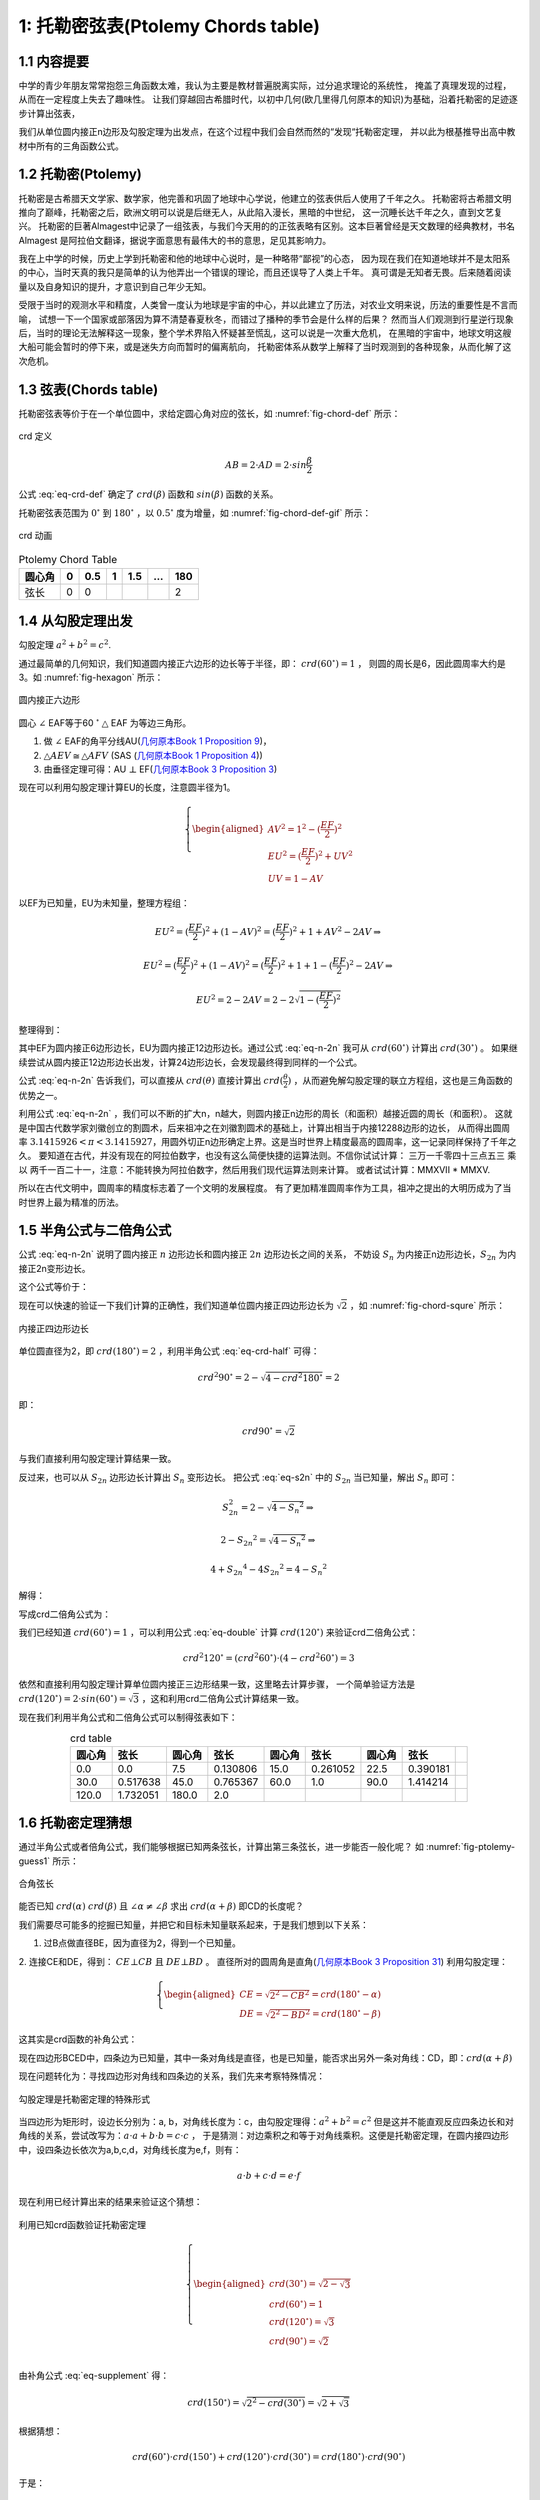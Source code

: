 1: 托勒密弦表(Ptolemy Chords table)
====================================================

1.1 内容提要
----------------------------------------------------
中学的青少年朋友常常抱怨三角函数太难，我认为主要是教材普遍脱离实际，过分追求理论的系统性，
掩盖了真理发现的过程，从而在一定程度上失去了趣味性。
让我们穿越回古希腊时代，以初中几何(欧几里得几何原本的知识)为基础，沿着托勒密的足迹逐步计算出弦表，

我们从单位圆内接正n边形及勾股定理为出发点，在这个过程中我们会自然而然的“发现“托勒密定理，
并以此为根基推导出高中教材中所有的三角函数公式。

1.2 托勒密(Ptolemy)
----------------------------------------------------
托勒密是古希腊天文学家、数学家，他完善和巩固了地球中心学说，他建立的弦表供后人使用了千年之久。
托勒密将古希腊文明推向了巅峰，托勒密之后，欧洲文明可以说是后继无人，从此陷入漫长，黑暗的中世纪，
这一沉睡长达千年之久，直到文艺复兴。
托勒密的巨著Almagest中记录了一组弦表，与我们今天用的的正弦表略有区别。这本巨著曾经是天文数理的经典教材，书名Almagest
是阿拉伯文翻译，据说字面意思有最伟大的书的意思，足见其影响力。

我在上中学的时候，历史上学到托勒密和他的地球中心说时，是一种略带“鄙视”的心态，
因为现在我们在知道地球并不是太阳系的中心，当时天真的我只是简单的认为他弄出一个错误的理论，而且还误导了人类上千年。
真可谓是无知者无畏。后来随着阅读量以及自身知识的提升，才意识到自己年少无知。

受限于当时的观测水平和精度，人类曾一度认为地球是宇宙的中心，并以此建立了历法，对农业文明来说，历法的重要性是不言而喻，
试想一下一个国家或部落因为算不清楚春夏秋冬，而错过了播种的季节会是什么样的后果？
然而当人们观测到行星逆行现象后，当时的理论无法解释这一现象，整个学术界陷入怀疑甚至慌乱，这可以说是一次重大危机，
在黑暗的宇宙中，地球文明这艘大船可能会暂时的停下来，或是迷失方向而暂时的偏离航向，
托勒密体系从数学上解释了当时观测到的各种现象，从而化解了这次危机。

1.3 弦表(Chords table)
----------------------------------------------------
托勒密弦表等价于在一个单位圆中，求给定圆心角对应的弦长，如 :numref:`fig-chord-def` 所示：


.. figure:: ./images/chord.png
   :align: center
   :width: 200
   :name: fig-chord-def

   crd 定义

.. math::

   AB = 2 \cdot  AD = 2 \cdot  sin \frac{ \beta }{2}

公式 :eq:`eq-crd-def` 确定了 :math:`crd(\beta)` 函数和 :math:`sin(\beta)`  函数的关系。

.. math::
   :label: eq-crd-def 

   crd (\beta) = 2 sin (\frac{ \beta }{2})

托勒密弦表范围为 :math:`0^\circ` 到 :math:`180^\circ` ，以 :math:`0.5^\circ` 度为增量，如 :numref:`fig-chord-def-gif` 所示：

.. figure:: ./images/chord.gif
   :align: center
   :width: 300
   :name: fig-chord-def-gif

   crd 动画


.. table:: Ptolemy Chord Table
   :name: tb-chord-1 

   +---------+-----+--------+----+-----+-----+-----+
   | 圆心角  | 0   |  0.5   | 1  | 1.5 | ... | 180 |
   +=========+=====+========+====+=====+=====+=====+
   | 弦长    | 0   | 0      | .. | ..  | ..  |  2  |
   +---------+-----+--------+----+-----+-----+-----+


1.4 从勾股定理出发
----------------------------------------------------
勾股定理 :math:`a^2 + b^2 = c^2`.

通过最简单的几何知识，我们知道圆内接正六边形的边长等于半径，即： :math:`crd(60^\circ) = 1` ，
则圆的周长是6，因此圆周率大约是3。如 :numref:`fig-hexagon` 所示：

.. figure:: ./images/hexagon.png
   :align: center
   :width: 200
   :name: fig-hexagon

   圆内接正六边形

圆心 :math:`\angle` EAF等于60 :math:`^\circ` :math:`\triangle` EAF 为等边三角形。

1. 做 :math:`\angle` EAF的角平分线AU(`几何原本Book 1 Proposition 9 <https://mathcs.clarku.edu/~djoyce/elements/bookI/propI9.html>`_)，

2. :math:`\triangle AEV \cong \triangle AFV` (SAS (`几何原本Book 1 Proposition 4 <https://mathcs.clarku.edu/~djoyce/elements/bookI/propI4.html>`_))

3. 由垂径定理可得：AU :math:`\bot` EF(`几何原本Book 3 Proposition 3 <https://mathcs.clarku.edu/~djoyce/elements/bookIII/propIII3.html>`_)

现在可以利用勾股定理计算EU的长度，注意圆半径为1。

.. math::
   \left\{
   \begin{aligned}
   AV^2 = 1^2 - (\frac{EF}{2})^2 \\
   EU^2 = (\frac{EF}{2})^2 + UV^2 \\
   UV = 1 - AV
   \end{aligned}
   \right.

以EF为已知量，EU为未知量，整理方程组：

.. math::

   EU^2 = (\frac{EF}{2})^2 + (1-AV)^2 = (\frac{EF}{2})^2 + 1 + AV^2 - 2AV \Rightarrow 

   EU^2 = (\frac{EF}{2})^2 + (1-AV)^2 = (\frac{EF}{2})^2 + 1 + 1 - (\frac{EF}{2})^2 - 2AV \Rightarrow 

   EU^2 = 2 - 2AV = 2 - 2 \sqrt{1-(\frac{EF}{2})^2}

整理得到：

.. math::
   :label: eq-n-2n

   EU^2 = 2 - 2AV = 2 - \sqrt{4-EF^2}

其中EF为圆内接正6边形边长，EU为圆内接正12边形边长。通过公式 :eq:`eq-n-2n` 
我可从 :math:`crd(60^\circ)` 计算出 :math:`crd(30^\circ)` 。
如果继续尝试从圆内接正12边形边长出发，计算24边形边长，会发现最终得到同样的一个公式。

公式 :eq:`eq-n-2n` 告诉我们，可以直接从 :math:`crd(\theta)` 
直接计算出 :math:`crd(\frac{\theta}{2})` ，从而避免解勾股定理的联立方程组，这也是三角函数的优势之一。

利用公式 :eq:`eq-n-2n` ，我们可以不断的扩大n，n越大，则圆内接正n边形的周长（和面积）越接近圆的周长（和面积）。
这就是中国古代数学家刘徽创立的割圆术，后来祖冲之在刘徽割圆术的基础上，计算出相当于内接12288边形的边长，
从而得出圆周率 :math:`3.1415926 < \pi < 3.1415927`，用圆外切正n边形确定上界。这是当时世界上精度最高的圆周率，这一记录同样保持了千年之久。
要知道在古代，并没有现在的阿拉伯数字，也没有这么简便快捷的运算法则。不信你试试计算：
三万一千零四十三点五三 乘以 两千一百二十一，注意：不能转换为阿拉伯数字，然后用我们现代运算法则来计算。
或者试试计算：MMXVII * MMXV.

所以在古代文明中，圆周率的精度标志着了一个文明的发展程度。
有了更加精准圆周率作为工具，祖冲之提出的大明历成为了当时世界上最为精准的历法。


1.5 半角公式与二倍角公式
----------------------------------------------------
公式 :eq:`eq-n-2n` 说明了圆内接正 :math:`n` 边形边长和圆内接正 :math:`2n` 边形边长之间的关系，
不妨设 
:math:`S_n`
为内接正n边形边长，:math:`S_{2n}` 为内接正2n变形边长。

.. math::
   :label: eq-s2n

   S_{2n}^2 = 2 - \sqrt{4-{S_n}^2}


这个公式等价于：


.. math::
   :label: eq-crd-half

   crd^2 (\frac{\theta}{2}) = 2 - \sqrt{4-crd^2 \theta}

现在可以快速的验证一下我们计算的正确性，我们知道单位圆内接正四边形边长为 :math:`\sqrt{2}` ，如 :numref:`fig-chord-squre` 所示：

.. figure:: ./images/squre.png
   :align: center
   :width: 200
   :name: fig-chord-squre

   内接正四边形边长

单位圆直径为2，即 :math:`crd(180^\circ)=2` ，利用半角公式 :eq:`eq-crd-half` 可得：

.. math::

   crd^2 {90^\circ} = 2 - \sqrt{4-crd^2 180^\circ} = 2

即：

.. math::

   crd {90^\circ} = \sqrt{2}

与我们直接利用勾股定理计算结果一致。


反过来，也可以从 :math:`S_{2n}` 边形边长计算出 :math:`S_n` 变形边长。
把公式 :eq:`eq-s2n` 中的 :math:`S_{2n}` 当已知量，解出  :math:`S_n` 即可：


.. math::
   S_{2n}^2 = 2 - \sqrt{4-{S_n}^2} \Rightarrow 
   
   2 - {S_{2n}}^2  = \sqrt{4-{S_n}^2} \Rightarrow 

   4 + {S_{2n}}^4 - 4 {S_{2n}}^2 = 4 - {S_n}^2


解得：

.. math::
   :label: eq-s2n-n

   {S_n}^2 = {S_{2n}}^2 \cdot (4 - {S_{2n}}^2)

写成crd二倍角公式为：

.. math::
   :label: eq-double

   crd^2 2 \theta  = crd^2 \theta \cdot (4 - crd^2 \theta)

我们已经知道 :math:`crd(60^\circ) = 1` ，可以利用公式 :eq:`eq-double` 计算 :math:`crd(120^\circ)` 来验证crd二倍角公式：

.. math::

   crd^2 120^\circ = (crd^2 60^\circ) \cdot (4 - crd^2 60^\circ) = 3

依然和直接利用勾股定理计算单位圆内接正三边形结果一致，这里略去计算步骤，
一个简单验证方法是 :math:`crd(120^\circ) = 2 \cdot sin(60^\circ) = \sqrt{3}` ，这和利用crd二倍角公式计算结果一致。

   
现在我们利用半角公式和二倍角公式可以制得弦表如下：

.. csv-table:: crd table
   :name: tb-chord-2
   :header: "圆心角", "弦长", "圆心角", "弦长", "圆心角", "弦长", "圆心角", "弦长" 
   :align: center

   0.0, 0.0, 7.5, 0.130806, 15.0, 0.261052, 22.5, 0.390181,
   30.0, 0.517638, 45.0, 0.765367, 60.0, 1.0, 90.0, 1.414214,
   120.0, 1.732051, 180.0, 2.0,

1.6 托勒密定理猜想
----------------------------------------------------
通过半角公式或者倍角公式，我们能够根据已知两条弦长，计算出第三条弦长，进一步能否一般化呢？
如 :numref:`fig-ptolemy-guess1` 所示：

.. figure:: ./images/ptolemy_thereom1.png
   :align: center
   :width: 200
   :name: fig-ptolemy-guess1

   合角弦长

能否已知 :math:`crd(\alpha)` :math:`crd(\beta)` 且
:math:`\angle \alpha \neq \angle \beta` 求出 :math:`crd(\alpha+\beta)` 即CD的长度呢？

我们需要尽可能多的挖掘已知量，并把它和目标未知量联系起来，于是我们想到以下关系：

1. 过B点做直径BE，因为直径为2，得到一个已知量。

2. 连接CE和DE，得到：  :math:`CE \bot CB`  且 :math:`DE \bot BD` 。
直径所对的圆周角是直角(`几何原本Book 3 Proposition 31 <https://mathcs.clarku.edu/~djoyce/elements/bookIII/propIII31.html>`_)
利用勾股定理：

.. math::
   \left\{
   \begin{aligned}
   CE=\sqrt{2^2 - CB^2} = crd(180^\circ - \alpha) \\
   DE=\sqrt{2^2 - BD^2} = crd(180^\circ - \beta)
   \end{aligned}
   \right.

这其实是crd函数的补角公式：

.. math::
   :label: eq-supplement

   crd(180^\circ - \theta) = \sqrt{2^2 - crd(\theta)}

现在四边形BCED中，四条边为已知量，其中一条对角线是直径，也是已知量，能否求出另外一条对角线：CD，即：:math:`crd(\alpha + \beta)`

现在问题转化为：寻找四边形对角线和四条边的关系，我们先来考察特殊情况：

.. figure:: ./images/ptolemy_thereom2.png
   :align: center
   :width: 200
   :name: fig-ptolemy-guess2

   勾股定理是托勒密定理的特殊形式

当四边形为矩形时，设边长分别为：a, b，对角线长度为：c，由勾股定理得：:math:`a^2 + b^2 = c^2` 
但是这并不能直观反应四条边长和对角线的关系，尝试改写为：:math:`a \cdot a + b \cdot b = c \cdot c` ， 
于是猜测：对边乘积之和等于对角线乘积。这便是托勒密定理，在圆内接四边形中，设四条边长依次为a,b,c,d，对角线长度为e,f，则有：

.. math::
   a \cdot b + c \cdot d = e \cdot f


.. figure:: ./images/ptolemy_thereom1.gif
   :align: center

现在利用已经计算出来的结果来验证这个猜想：

.. figure:: ./images/ptolemy_thereom3.png
   :align: center
   :width: 200
   :name: fig-ptolemy-guess3

   利用已知crd函数验证托勒密定理

.. math::
   \left\{
   \begin{aligned}
   crd(30^\circ) = \sqrt{2-\sqrt 3} \\
   crd(60^\circ) = 1 \\
   crd(120^\circ) = \sqrt 3 \\
   crd(90^\circ) = \sqrt 2 \\
   \end{aligned}
   \right.

由补角公式 :eq:`eq-supplement` 得：

.. math::
   crd(150^\circ) = \sqrt{2^2 - crd(30^\circ)} = \sqrt{2+\sqrt 3}

根据猜想：

.. math::
   crd(60^\circ) \cdot crd(150^\circ) + crd(120^\circ) \cdot crd(30^\circ) = crd(180^\circ) \cdot crd(90^\circ)

于是：

.. math::
   \sqrt{2+\sqrt{3}} \cdot 1 + \sqrt{2-\sqrt 3} \cdot \sqrt{3} = 2 \cdot \sqrt{2}

在根式化简过程中如果遇到共轭根式和或差，常用的一个技巧是：先算平方，化简后再开方。现在两边同时平方，得：

.. math::
   2+\sqrt{3} + 3 \cdot (2-\sqrt{3}) + 2 \cdot \sqrt{2+\sqrt{3}} \cdot \sqrt{3} \cdot \sqrt{2-\sqrt{3}} = 8  \Rightarrow  \\
   2 + \sqrt{3} + 6 - 3 \cdot \sqrt{3} + 2 \cdot \sqrt{3} = 8 \Rightarrow 
   8 = 8

现在我们进一步验证了这个猜想。那么对圆内任意四边形，托勒密定理由该如何证明呢？你能试试吗？

1.7 古希腊几何四则运算
----------------------------------------------------
古希腊几何上的量并不用具体的数字表示，例如我们现在讲的5cm，8km这样。
对任意给定线段进行加减乘除是按照尺规作图的方式进行的：

1. 加法和减法，把两条线段一端固定在一起作为圆心，用其中一条线段为半径，画一个圆，总长度为和，在相反方向得到差。
另外线段乘以整数倍，也是通过不断的画圆，通过叠加得到总线段，如： :numref:`fig-segment-add`

.. figure:: ./images/segmentAddSub.png
   :align: center
   :width: 200
   :name: fig-segment-add

   线段加减

2. 线段乘除，有时按照面积进行，例如线段 :math:`A \cdot B` 则做一个以A长，B为宽做矩形，除法把面积转化为线段。
但是有时候被比较的对象不一定是面积，比如把两条线段相乘再和另外的线段比较。这种情况下则利用相似图形对应边成比例来进行。
例如: 在 :numref:`fig-segment-mul` 中求 :math:`EF \cdot EH`

.. figure:: ./images/segmentMul.png
   :align: center
   :width: 200
   :name: fig-segment-mul

   线段乘除

在EF上任取一点I，连接HI，然后做  :math:`FK \parallel HI`，则：:math:`\triangle EIH \sim \triangle EFK` 有：

.. math::
   \frac{EH}{EK} = \frac{EI}{EF}

以EI为单位线段，相当于我们现在的长度单位，EK为EF和EH的乘积。

.. math::
   EF*EH = EK

除法是乘法的反向操作，即这个例子中，如果EK是已知量，EF为未知量，则 :math:`\frac{EK}{EH} = EF`

总之线段乘除关键是构造相似三角形，或者构造面积。现在你能证明托勒密定理了吗？


1.8 托勒密定理证明
----------------------------------------------------
现在我们要通过相似三角形来做线段乘法，有两个角相等的三角形相似，
因为内角和为 :math:`180^\circ` 只要有两个角相等，第三个角就相等了。
现在来考察圆内接四边形中，所有的三角形:

.. figure:: ./images/quadrilateral1.png
   :align: center
   :width: 200
   :name: fig-quadrilateral1

   圆内任意内接四边形

1. :math:`\triangle CED \sim \triangle BEA` , 
同一条弦对的圆周角相等(`几何原本Book 3 Proposition 21 <https://mathcs.clarku.edu/~djoyce/elements/bookIII/propIII21.html>`_))。
于是：

.. math::
   \frac{CD}{BA} = \frac{CE}{BE} = \frac{ED}{EA}

这一组相似三角形得到的是对边相除，:math:`\frac{CD}{AB}` ，我们并不关心。
同理， :math:`\triangle CEB \sim \triangle DEA` 也不是我们关心的。


2. 剩下的组合中，任选两个三角形，他们至少有一条公共边。如 :numref:`fig-quadrilateral1` 所示：
图中 AB是 :math:`\triangle ABC` 和 :math:`\triangle ABD` 的公共边。且 :math:`\angle BCA = \angle BDA`
同一条弦对的圆周角相等(`几何原本Book 3 Proposition 21 <https://mathcs.clarku.edu/~djoyce/elements/bookIII/propIII21.html>`_))。
现在分两种情况讨论：

 2.1 如果还有另外一组角相等，假设: :math:`\angle CBA = \angle BAD` 即三个角都相等。因为他们存在公共边，
 利用ASA(`几何原本Book 1 Proposition 26 <https://mathcs.clarku.edu/~djoyce/elements/bookI/propI26.html>`_))，
 则：:math:`\triangle ABC \simeq \triangle ABD`，得到一组对边相等，即BC = AD。

 2.2 再利用圆内接四边形对角互补性质(`几何原本Book 3 Proposition 22 <https://mathcs.clarku.edu/~djoyce/elements/bookIII/propIII22.html>`_))
 可以得到 :math:`\triangle BCD \simeq \triangle BAD` (ASA)，则另外一组对边相等，即CD = AB。

 2.3 现在四边形有两组对边分别相等，则四边形至少是一个平行四边形。

 2.4 再利用圆内接四边形对角互补性质(`几何原本Book 3 Proposition 22 <https://mathcs.clarku.edu/~djoyce/elements/bookIII/propIII22.html>`_))
 进一步推导出ABCD是个矩形。因为平行四边形对角相等，而圆内接四边形对角互补，即：:math:`\alpha + \alpha = 180^\circ`，则 :math:`\angle \alpha = 90^\circ` 

 而矩形我们可以直接由勾股定理得出托勒密定理。


现在我们来考虑任选两个有一条公共边的三角形，例如：:math:`\angle BCD > \angle BAD` 做 :math:`\angle BCA = \angle FCD` 
(`几何原本Book 1 Proposition 23 <https://mathcs.clarku.edu/~djoyce/elements/bookI/propI23.html>`_))
交对角线BD与F，由三角形大脚对大边性质(`几何原本Book 1 Proposition 19 <https://mathcs.clarku.edu/~djoyce/elements/bookI/propI19.html>`_))，
交点一定在BD以内，不会跑到圆外面去。

于是有：:math:`\triangle CBA \sim \triangle CFD` 由相似三角形性质有：:math:`\frac{AB}{DF} = \frac{AC}{CD}` 
顺利的计算出了对边乘积：:math:`AB \cdot CD = AC \cdot DF`。

.. figure :: ./images/ptolemy_prove1.png
   :align: center
   :width: 200
   :name: fig-ptolemy-prove-sim1

   托勒密定理证明1

同理： :math:`\triangle CBF \sim \triangle CAD`， :math:`\frac{BC}{AC} = \frac{BF}{AD}`，于是得到另外一组对边乘积： :math:`BC \cdot AD = AC \cdot BF`

.. figure:: ./images/ptolemy_prove2.png
   :align: center
   :width: 200
   :name: fig-ptolemy-prove-sim2

   托勒密定理证明2

.. math::
   \left\{
   \begin{aligned}
    AB \cdot CD = AC \cdot DF \\
    BC \cdot AD = AC \cdot BF \\
    DF+BF = BD \\ 
   \end{aligned}
   \right.

所以：

.. math::
   :label: eq-ptolemy

   AB \cdot CD + BC \cdot AD = AC \cdot (DF+BF) = AC \cdot BD


1.8 和角公式与差角公式
----------------------------------------------------
现在根据托勒密定理，可以得到和角公式与差角公式，需要强调的是，托勒密定理对圆内接四边形普遍成立，
但是在计算弦长时，我们总是通过直径做一条辅助线，这样可以利用直径为2，并且直径所对圆周角是直角，可以使用勾股定理求补角的弦长。

.. figure:: ./images/ptolemy_chord.png
   :align: center
   :width: 300
   :name: fig-angle-sum

   合角公式推导

由托勒密定理：

.. math::
   2 \cdot crd(\alpha + \beta) = crd(\alpha) \cdot crd(180^\circ - \beta) + crd(\beta) \cdot crd(180^\circ - \alpha)

勾股定理得补角公式：

.. math::
   crd(180^\circ - \alpha) = \sqrt{2^2 - crd^2(\alpha)}

   crd(180^\circ - \beta) = \sqrt{2^2 - crd^2(\beta)}

得合角公式：

.. math::
   :label: eq-sum

   crd(\alpha+\beta) = \frac{ crd(\alpha) \cdot crd(180^\circ - \beta) + crd(\beta) \cdot crd(180^\circ - \alpha)}{2}

由于 :math:`crd(180^\circ) = 2` 现在利用我已有的弦表快速验证：

.. math::
   crd(120^\circ + 60^\circ) = \frac{crd(120^\circ) \cdot crd(180^\circ - 60^\circ) + crd(60^\circ) \cdot crd(180^\circ - 120^\circ)}{2}

   crd(180^\circ) = \frac{ \sqrt{3} \cdot \sqrt{3} + 1 \cdot 1}{2} = 2


为了更加方便的计算 :math:`crd(\alpha-\beta)`  ,我们对辅助线略作修改：

.. figure:: ./images/ptolemy_chord_sub.png
   :align: center
   :width: 300
   :name: fig-angle-sub

   差角公式推导

.. math::
   :label: eq-sub

   crd(\alpha - \beta) = \frac{ crd(\alpha) \cdot crd(180^\circ-\beta) - crd(\beta) \cdot crd(180^\circ-\alpha)} {2}


再次利用我已有的弦表快速验证：

.. math::
   crd(120^\circ - 60^\circ) = \frac{ crd(120^\circ) \cdot crd(180^\circ - 60^\circ) - crd(60^\circ) \cdot crd(180^\circ - 120^\circ)}{2}

   crd(60^\circ) = \frac{ \sqrt{3} \cdot \sqrt{3} - 1 \cdot 1}{2} = \frac{3-1}{2} = 1

现在我们可以更新弦表：

.. csv-table:: crd table
   :header: "圆心角", "弦长", "圆心角", "弦长", "圆心角", "弦长", "圆心角", "弦长" 
   :align: center

   0.0, 0.0, 7.5, 0.130806, 15.0, 0.261052, 22.5, 0.390181,
   30.0, 0.517638, 37.5, 0.642879, 45.0, 0.765367, 52.5, 0.884577,
   60.0, 1.0, 67.5, 1.11114, 75.0, 1.217523, 82.5, 1.318692,
   90.0, 1.414214, 97.5, 1.50368, 105.0, 1.586707, 112.5, 1.662939,
   120.0, 1.732051, 127.5, 1.793745, 135.0, 1.847759, 142.5, 1.89386,
   150.0, 1.931852, 157.5, 1.961571, 165.0, 1.98289, 172.5, 1.995718,
   180.0, 2.0,


1.9 3倍角公式
----------------------------------------------------
现在依然只能得到有限的弦表，现在我们试试推导出3倍角公式：

由和角公式  :eq:`eq-sum` 

.. math::
   crd(2\theta + \theta) = \frac{crd(2\theta) \cdot crd(180^\circ - \theta) + 
   crd(\theta) \cdot crd(180^\circ - 2\theta)}{2}

第一项由二倍角公式 :eq:`eq-double` 有：

.. math::

   crd(2\theta) \cdot crd(180^\circ - \theta) = crd(\theta) \cdot crd(180^\circ - \theta)

对于第二项，先利用差角公式 :eq:`eq-sub` 计算 :math:`crd(180^\circ - 2\theta)`

.. math::

   crd((180^\circ - \theta)-\theta) = \frac{crd(180^\circ - \theta) \cdot crd(180^\circ - \theta) - crd(\theta) \cdot crd(\theta)}{2}

整理并化简得到3倍角公式 :eq:`eq-triple`

.. math::
   :label: eq-triple

   crd(3\theta) = 3 \cdot crd(\theta) - crd^3(\theta)

利用已知crd函数快速验证3倍角公式 :eq:`eq-triple`

.. math::

   crd(3 \cdot 30^\circ) = 3 \cdot crd(30^\circ) - crd^3(30^\circ)  \Rightarrow \\
   \sqrt{2} = crd(30^\circ) \cdot (3 - crd^2(30^\circ)) \Rightarrow \\
   \sqrt{2} = \sqrt{2-\sqrt{3}} \cdot (1+\sqrt{3})

两边同时平方：

.. math::
   2 = (2-\sqrt{3}) \cdot (1^2 + 2\sqrt{3} + 3) \Rightarrow \\
   2 = 8 + 4\sqrt{3} - 4\sqrt{3} - 6

等式成立。

1.10 1/3 角公式
----------------------------------------------------
如果把3倍角公式 :eq:`eq-triple` 中 :math:`crd(3\cdot \theta)` 当作已知道量，
:math:`crd(3\cdot \theta)` 当作未知量，则得到1/3 角公式：

.. math::
   :label: eq-one-third

   crd^3(\theta) - 3 \cdot crd(\theta) + crd(3\theta)  = 0

这是一个典型的形如：:math: `x^3 + px + q = 0` 的3次方程。


1.11 圆内接正五边形
----------------------------------------------------
现在依然只能得到有限的弦表，通过尺规作图计算圆内接正三边形边长可以得到 :math:`crd(120^\circ)` ，
正四边形边长可以得到 :math:`crd(90^\circ)` ，于是自然想到进一步计算圆内接正五边形边长，其圆心角为 :math:`72^\circ` 。

.. figure:: ./images/pentagon.png
   :align: center
   :width: 300
   :name: fig-pentagon

   正五边形与正十边形

在图 :numref:`fig-pentagon` 中，:math:`AB=crd(72^\circ)` , 作 :math:`\angle AOB` 的角平分线OC，
则： :math:`AC=crd(36^\circ)` ，以C为圆心，AC为半径画圆，交OA于点D，由等腰三角形性质得：
:math:`AC=CD=OD=S_{10}` 。 :math:`\triangle AOC \sim \triangle ACD` 于是：
:math:`\frac{S_{10}}{1} = \frac{1-S_{10}}{S_{10}}`
这是一个二次方程：

.. math::
  :label: eq-pentagon

  S^2_{10} + S_{10} - 1 = 0


由二次方程求根公式得：:math:`S_{10} = \frac{-1 \pm \sqrt{5}}{2}`
舍去负根，得到 :math:`S_{10} = \frac{\sqrt{5}-1}{2}` 
由倍角公式 :eq:`eq-double` 可计算出正5边形边长。

内接正五边形尺规作图也是初中的难点，能通过几何方法计算出边长，
就找到了尺规作图的方法，你能试试吗？

.. math::

  crd^2({72^\circ}) = crd^2(32^\circ) \cdot (4 - crd^2(32^\circ))

解得：

.. math::

  crd({72^\circ}) = \frac{10 - 2\sqrt{5}}{2}

现在更新弦表：

.. csv-table:: crd table
   :header: "圆心角", "弦长", "圆心角", "弦长", "圆心角", "弦长", "圆心角", "弦长" 
   :align: center

   0.0, 0.0, 1.5, 0.026179, 3.0, 0.052354, 4.5, 0.07852,
   6.0, 0.104672, 7.5, 0.130806, 9.0, 0.156918, 10.5, 0.183003,
   12.0, 0.209057, 13.5, 0.235075, 15.0, 0.261052, 16.5, 0.286985,
   18.0, 0.312869, 19.5, 0.338699, 21.0, 0.364471, 22.5, 0.390181,
   24.0, 0.415823, 25.5, 0.441395, 27.0, 0.466891, 28.5, 0.492307,
   30.0, 0.517638, 31.5, 0.542881, 33.0, 0.568031, 34.5, 0.593083,
   36.0, 0.618034, 37.5, 0.642879, 39.0, 0.667614, 40.5, 0.692234,
   42.0, 0.716736, 43.5, 0.741115, 45.0, 0.765367, 46.5, 0.789488,
   48.0, 0.813473, 49.5, 0.837319, 51.0, 0.861022, 52.5, 0.884577,
   54.0, 0.907981, 55.5, 0.931229, 57.0, 0.954318, 58.5, 0.977242,
   60.0, 1.0, 61.5, 1.022586, 63.0, 1.044997, 64.5, 1.067229,
   66.0, 1.089278, 67.5, 1.11114, 69.0, 1.132812, 70.5, 1.15429,
   72.0, 1.175571, 73.5, 1.196649, 75.0, 1.217523, 76.5, 1.238188,
   78.0, 1.258641, 79.5, 1.278878, 81.0, 1.298896, 82.5, 1.318692,
   84.0, 1.338261, 85.5, 1.357601, 87.0, 1.376709, 88.5, 1.395581,
   90.0, 1.414214, 91.5, 1.432604, 93.0, 1.450749, 94.5, 1.468645,
   96.0, 1.48629, 97.5, 1.50368, 99.0, 1.520812, 100.5, 1.537684,
   102.0, 1.554292, 103.5, 1.570634, 105.0, 1.586707, 106.5, 1.602508,
   108.0, 1.618034, 109.5, 1.633283, 111.0, 1.648252, 112.5, 1.662939,
   114.0, 1.677341, 115.5, 1.691456, 117.0, 1.70528, 118.5, 1.718813,
   120.0, 1.732051, 121.5, 1.744992, 123.0, 1.757634, 124.5, 1.769975,
   126.0, 1.782013, 127.5, 1.793745, 129.0, 1.805171, 130.5, 1.816286,
   132.0, 1.827091, 133.5, 1.837582, 135.0, 1.847759, 136.5, 1.857619,
   138.0, 1.867161, 139.5, 1.876383, 141.0, 1.885283, 142.5, 1.89386,
   144.0, 1.902113, 145.5, 1.91004, 147.0, 1.917639, 148.5, 1.92491,
   150.0, 1.931852, 151.5, 1.938462, 153.0, 1.94474, 154.5, 1.950685,
   156.0, 1.956295, 157.5, 1.961571, 159.0, 1.96651, 160.5, 1.971112,
   162.0, 1.975377, 163.5, 1.979303, 165.0, 1.98289, 166.5, 1.986137,
   168.0, 1.989044, 169.5, 1.99161, 171.0, 1.993835, 172.5, 1.995718,
   174.0, 1.997259, 175.5, 1.998458, 177.0, 1.999315, 178.5, 1.999829,
   180.0, 2.0,


1.12 crd(0.5)近似求解
----------------------------------------------------
现在可以得到间隔为 :math:`1.5^\circ` 的弦表，要计算出 :math:`crd(1^\circ)` 或者
:math:`crd(0.5^\circ)` ，最简单的办法是利用 :math:`crd(1.5^\circ)` 及1/3角公式  :eq:`eq-one-third`
但是解3次方程要用到复数，超出了初中知识范围。
3次方程系统性突破是16世纪完成的，这就意味着托勒密也是通过其它手段解决这一问题的。

到此为止，我们已经用几何方法计算了圆内接3，4，5，6，边形的边长，继续下去就是正7边形，
历史上正七边形尺规作图是个千年难题，最终被证明尺规作圆内接正7边形是不能的，
这就意味着几何方法也不能精确的算出正七边形边长。

如何才能计算出 :math:`crd(0.5^\circ)` 呢？我们对 :eq:`eq-one-third` 稍做观察和变换：

.. math::
   :label: eq-one-third-1

   crd(\theta) = \frac{crd(3\theta)}{3} + \frac{crd^3(\theta)}{3}

再考察 :math:`crd(0.5^\circ)` 和 :math:`cird(1.5^\circ)` 
从几何图形和已有数据 :math:`cird(1.5^\circ) = 0.026179` ，可以发现这些数字都很小，
:math:`\frac{crd^3(\theta)}{3}` 就是一个相对的高阶小量，于是得到 :math:`crd(0.5^\circ)` 的近似值：

.. math::
   :label: eq-one-third-2

   crd(0.5^\circ) = \frac{crd(1.5^\circ)}{3}

算出了 :math:`crd(0.5^\circ)`  ，就可以用倍角公式和合角公式计算出整个托勒密弦表了。


1.12 crd函数公式与sin函数公式
----------------------------------------------------

利用半角公式 :eq:`eq-crd-half` 

.. math::

   crd^2 \frac{\theta}{2} = 2 - \sqrt{4-crd^2 \theta}

再代入 :math:`crd (\theta) = 2 sin \frac{ \theta}{2}` 可得正弦半角公式：

.. math::

   4 sin^2 \frac{\theta}{4} = 2 - \sqrt{4 - 4 sin^2 \frac{\theta}{2}} \Rightarrow 

   2 sin^2 \frac{\theta}{4} = 1 - \sqrt{1 - sin^2 \frac{\theta}{2}}


令 :math:`\alpha = \frac{\theta}{2}` 得：
   
.. math::

   sin^2 \frac{\alpha}{2} = \frac{1 - \sqrt{1 - sin^2 \alpha}}{2} \Rightarrow 

   sin^2 \frac{\alpha}{2} = \frac{1 - cos \alpha}{2} \Rightarrow 

   sin \frac{\alpha}{2} = \pm \sqrt{\frac{1 - cos \alpha}{2}}


同样我们可以利用 :math:`crd (\theta) = 2 sin \frac{ \theta}{2}` 及 :math:`crd (2 \theta) = 2 sin \theta`
可得正弦倍角公式：

.. math::

   4 sin^2 \theta = 4 sin^2 \frac{\theta}{2} (4 - 4 sin^2 \frac{\theta}{2}) \Rightarrow 

   sin^2 \theta = 4 sin^2 \frac{\theta}{2} (1 - sin^2 \frac{\theta}{2}) \Rightarrow 

   sin^2 \theta = 4 sin^2 \frac{\theta}{2} cos^2 \frac{\theta}{2} \Rightarrow 

   sin \theta = 2 sin \frac{\theta}{2} cos \frac{\theta}{2}

令 :math:`\alpha = \frac{\theta}{2}` 得：

.. math::
   sin 2 \alpha = 2 \cdot sin \alpha \cdot cos \alpha

